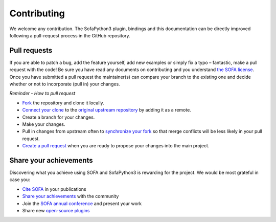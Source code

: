 ############
Contributing
############

We welcome any contribution.
The SofaPython3 plugin, bindings and this documentation can be directly improved following a pull-request process in the GitHub repository.

*************
Pull requests
*************

If you are able to patch a bug, add the feature yourself, add new examples or simply fix a typo – fantastic, make a pull request with the code! Be sure you have read any documents on contributing and you understand `the SOFA license <https://github.com/sofa-framework/sofa/blob/master/LICENCE.txt>`_. Once you have submitted a pull request the maintainer(s) can compare your branch to the existing one and decide whether or not to incorporate (pull in) your changes.

*Reminder - How to pull request*

* `Fork <http://guides.github.com/activities/forking/>`_ the repository and clone it locally.
* `Connect your clone <https://help.github.com/articles/configuring-a-remote-for-a-fork/>`_ to the `original upstream repository <https://github.com/sofa-framework/SofaPython3/>`_ by adding it as a remote.
* Create a branch for your changes.
* Make your changes.
* Pull in changes from upstream often to `synchronize your fork <https://help.github.com/articles/syncing-a-fork/>`_ so that merge conflicts will be less likely in your pull request.
* `Create a pull request <https://help.github.com/articles/creating-a-pull-request-from-a-fork/>`_ when you are ready to propose your changes into the main project.


***********************
Share your achievements
***********************

Discovering what you achieve using SOFA and SofaPython3 is rewarding for the project.
We would be most grateful in case you:

* `Cite SOFA <https://www.sofa-framework.org/applications/publications/#CiteSOFA>`_ in your publications
* `Share your achievements <https://github.com/sofa-framework/sofa/discussions/categories/share-your-achievements>`_ with the community
* Join the `SOFA annual conference <https://www.sofa-framework.org/sofa-events/sofa-week/>`_ and present your work
* Share new `open-source plugins <https://www.sofa-framework.org/applications/plugins/>`_

